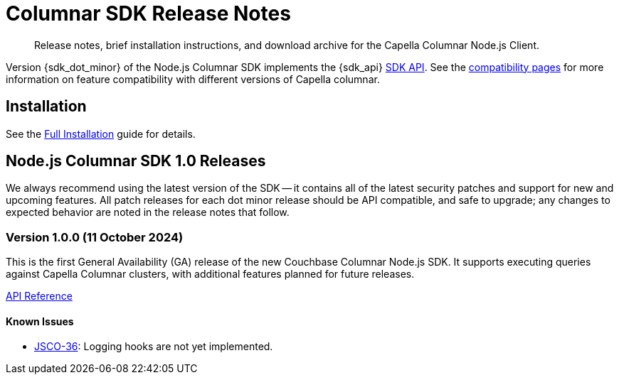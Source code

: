 = Columnar SDK Release Notes
:description: Release notes, brief installation instructions, and download archive for the Capella Columnar Node.js Client.
:navtitle: Release Notes
:page-toclevels: 2
:page-aliases: sdk-release-notes.adoc

// tag::all[]
[abstract]
{description}

Version {sdk_dot_minor} of the Node.js Columnar SDK implements the {sdk_api} xref:compatibility.adoc#api-version[SDK API].
See the xref:compatibility.html#couchbase-feature-availability-matrix[compatibility pages] for more information on feature compatibility with different versions of Capella columnar.


== Installation

See the xref:project-docs:sdk-full-installation.adoc[Full Installation] guide for details.

// tag::all[]


[#latest-release]
== Node.js Columnar SDK 1.0 Releases

We always recommend using the latest version of the SDK -- it contains all of the latest security patches and support for new and upcoming features.
All patch releases for each dot minor release should be API compatible, and safe to upgrade;
any changes to expected behavior are noted in the release notes that follow.


=== Version 1.0.0 (11 October 2024)

This is the first General Availability (GA) release of the new Couchbase Columnar Node.js SDK.
It supports executing queries against Capella Columnar clusters, with additional features planned for future releases.

https://docs.couchbase.com/sdk-api/columnar-nodejs-client-1.0.0[API Reference^]

==== Known Issues

* https://jira.issues.couchbase.com/browse/JSCO-36[JSCO-36]: Logging hooks are not yet implemented.
// end::all[]
